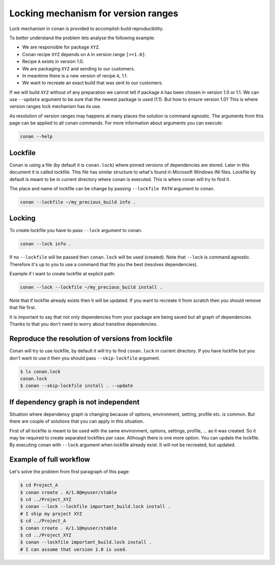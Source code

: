 .. _lockfile:


Locking mechanism for version ranges
====================================

Lock mechanism in conan is provided to accomplish build reproducibility.

To better understand the problem lets analyse the following example:

- We are responsible for package ``XYZ``.
- Conan recipe ``XYZ`` depends on ``A`` in version range ``[>=1.0]``.
- Recipe ``A`` exists in version 1.0.
- We are packaging ``XYZ`` and sending to our customers.
- In meantime there is a new version of recipe ``A``,  1.1.
- We want to recreate an exact build that was sent to our customers.

If we will build ``XYZ`` without of any preparation we cannot tell
if package ``A`` has been chosen in version 1.0 or 1.1. We can use ``--update``
argument to be sure that the newest package is used (1.1).
But how to ensure version 1.0? This is where version ranges lock mechanism 
has its use.

As resolution of version ranges may happens at many places
the solution is command agnostic. The arguments from this page can
be applied to all conan commands. For more information about arguments
you can execute:

.. code-block:: bash

    conan --help



Lockfile
--------

Conan is using a file (by default it is ``conan.lock``) where pinned versions
of dependencies are stored. Later in this document it is called lockfile.
This file has similar structure to what's found in Microsoft Windows INI files.
Lockfile by default is meant to be in current directory where conan
is executed. This is where conan will try to find it.

The place and name of lockfile can be change by passing ``--lockfile PATH``
argument to conan.

.. code-block:: bash

    conan --lockfile ~/my_precious_build info .


Locking
-------

To create lockfile you have to pass ``--lock`` argument to conan.

.. code-block:: bash

    conan --lock info .

If no ``--lockfile`` will be passed then ``conan.lock`` will be used (created).
Note that ``--lock`` is command agnostic. Therefore it's up to you to
use a command that fits you the best (resolves dependencies).

Example if I want to create lockfile at explicit path:

.. code-block:: bash

    conan --lock --lockfile ~/my_precious_build install .

Note that if lockfile already exists then it will be updated.
If you want to recreate it from scratch then you should remove that file first.

It is important to say that not only dependencies from your package are being
saved but all graph of dependencies. Thanks to that you don't need
to worry about transitive dependencies.

Reproduce the resolution of versions from lockfile
--------------------------------------------------

Conan will try to use lockfile, by default it will try to find ``conan.lock``
in current directory. If you have lockfile but you don't want to use it then
you should pass ``--skip-lockfile`` argument.

.. code-block:: bash

    $ ls conan.lock
    conan.lock
    $ conan --skip-lockfile install . --update 

If dependency graph is not independent
--------------------------------------

Situation where dependency graph is changing because of options, environment, 
setting, profile etc. is common. But there are couple of solutions that
you can apply in this situation.

First of all lockfile is meant to be used with the same environment, options,
settings, profile, ...  as it was created. So it may be required to create separated
lockfiles per case. Although there is one more option.
You can update the lockfile. By executing conan with  ``--lock`` argument
when lockfile already exist. It will not be recreated, but updated.


Example of full workflow
------------------------

Let's solve the problem from first paragraph  of this page:

.. code-block:: bash

    $ cd Project_A
    $ conan create . A/1.0@myuser/stable
    $ cd ../Project_XYZ
    $ conan --lock --lockfile important_build.lock install .
    # I ship my project XYZ
    $ cd ../Project_A
    $ conan create . A/1.1@myuser/stable
    $ cd ../Project_XYZ
    $ conan --lockfile important_build.lock install .
    # I can assume that version 1.0 is used.

